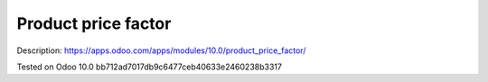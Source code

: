 Product price factor
====================

Description: https://apps.odoo.com/apps/modules/10.0/product_price_factor/

Tested on Odoo 10.0 bb712ad7017db9c6477ceb40633e2460238b3317
